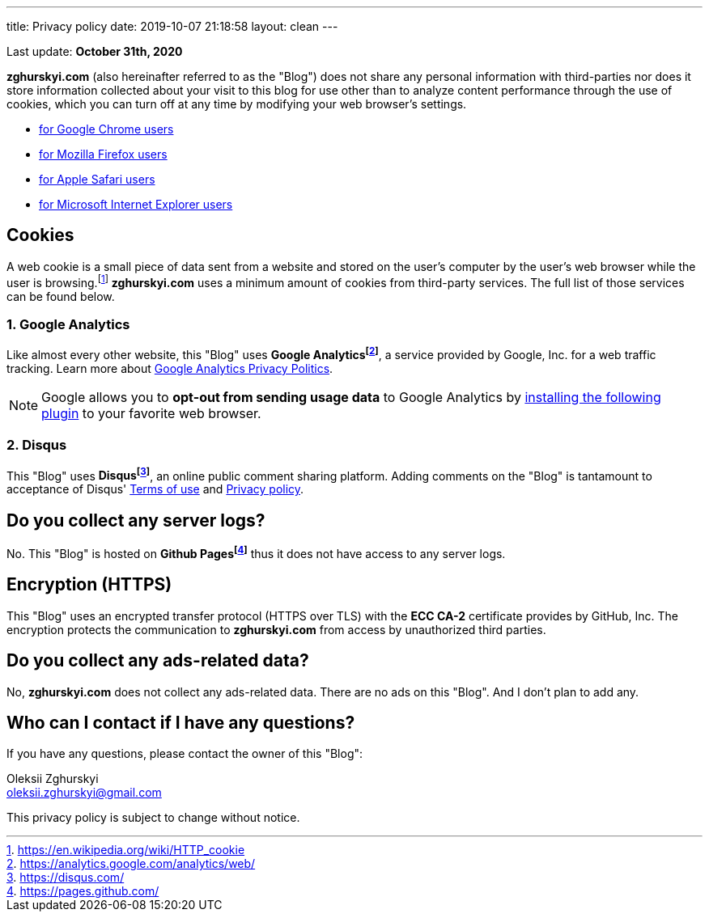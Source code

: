 ---
title: Privacy policy
date: 2019-10-07 21:18:58
layout: clean
---

Last update: *October 31th, 2020*

*zghurskyi.com* (also hereinafter referred to as the "Blog") does not share any personal information with
third-parties nor does it store information collected about your visit to this blog for use other than to analyze
content performance through the use of cookies, which you can turn off at any time by modifying your
web browser's settings.

* https://support.google.com/chrome/answer/95647?hl=en&p=cpn_cookies[for Google Chrome users]
* https://support.mozilla.org/en-US/kb/enable-and-disable-cookies-website-preferences[for Mozilla Firefox users]
* https://support.apple.com/guide/safari/manage-cookies-and-website-data-sfri11471/[for Apple Safari users]
* https://windows.microsoft.com/en-us/windows-vista/block-or-allow-cookies[for Microsoft Internet Explorer users]


== Cookies

A web cookie is a small piece of data sent from a website and stored on the user's computer by the user's web
browser while the user is browsing.footnote:[https://en.wikipedia.org/wiki/HTTP_cookie] *zghurskyi.com*
uses a minimum amount of cookies from third-party services. The full list of those services can be found below.

=== 1. Google Analytics

Like almost every other website, this "Blog" uses *Google Analyticsfootnote:[https://analytics.google.com/analytics/web/]*, a service provided by Google, Inc. for
a web traffic tracking. Learn more about https://www.google.com/policies/privacy/[Google Analytics Privacy Politics].

NOTE: Google allows you to *opt-out from sending usage data* to Google Analytics by https://tools.google.com/dlpage/gaoptout?hl=en[installing the following plugin]
to your favorite web browser.

=== 2. Disqus

This "Blog" uses *Disqusfootnote:[https://disqus.com/]*, an online public comment sharing platform. Adding comments on
the "Blog" is tantamount to acceptance of Disqus' https://help.disqus.com/terms-and-policies/terms-of-service[Terms of use]
and https://help.disqus.com/terms-and-policies/disqus-privacy-policy[Privacy policy].

== Do you collect any server logs?

No. This "Blog" is hosted on *Github Pagesfootnote:[https://pages.github.com/]* thus it does not have access to any server logs.

== Encryption (HTTPS)

This "Blog" uses an encrypted transfer protocol (HTTPS over TLS) with the *ECC CA-2* certificate provides by GitHub, Inc.
The encryption protects the communication to *zghurskyi.com* from access by unauthorized third parties.

== Do you collect any ads-related data?

No, *zghurskyi.com* does not collect any ads-related data. There are no ads on this "Blog". And&nbsp;I&nbsp;don't plan to add any.

== Who can I contact if I have any questions?

If you have any questions, please contact the owner of this "Blog":

Oleksii Zghurskyi
+++<br><i class="fa fa-envelope"></i>+++ oleksii.zghurskyi@gmail.com


This privacy policy is subject to change without notice.